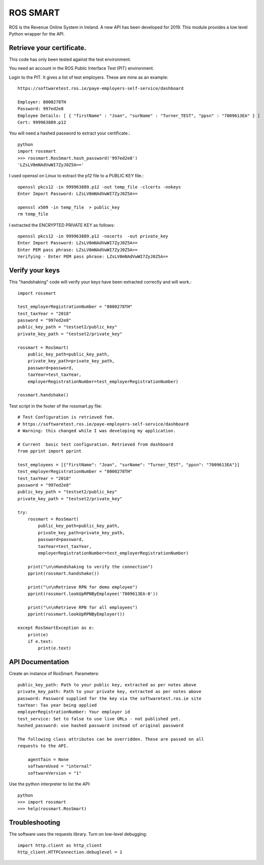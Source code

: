 ROS SMART
=========

ROS is the Revenue Online System in Ireland. A new API has been developed for 2019.
This module provides a low level Python wrapper for the API.

Retrieve your certificate.
--------------------------

This code has only been tested against the test environment. 

You need an account in the ROS Public Interface Test (PIT) environment.

Login to the PIT. It gives a list of test employers. These are mine as an example::

    https://softwaretest.ros.ie/paye-employers-self-service/dashboard

    Employer: 8000278TH
    Password: 997ed2e8
    Employee Details: [ { "firstName" : "Joan", "surName" : "Turner_TEST", "ppsn" : "7009613EA" } ]
    Cert: 999963889.p12

You will need a hashed password to extract your certificate.::

    python
    import rossmart
    >>> rossmart.RosSmart.hash_password('997ed2e8')
    'LZsLV0mNAdVwWI7ZyJ0Z5A=='

I used openssl on Linux to extract the p12 file to a PUBLIC KEY file.::

    openssl pkcs12 -in 999963889.p12 -out temp_file -clcerts -nokeys
    Enter Import Password: LZsLV0mNAdVwWI7ZyJ0Z5A==

    openssl x509 -in temp_file  > public_key
    rm temp_file

I extracted the ENCRYPTED PRIVATE KEY as follows::

    openssl pkcs12 -in 999963889.p12 -nocerts  -out private_key
    Enter Import Password: LZsLV0mNAdVwWI7ZyJ0Z5A==
    Enter PEM pass phrase: LZsLV0mNAdVwWI7ZyJ0Z5A==
    Verifying - Enter PEM pass phrase: LZsLV0mNAdVwWI7ZyJ0Z5A==


Verify your keys
----------------

This "handshaking" code will verify your keys have been extracted 
correctly and will work.::

    import rossmart

    test_employerRegistrationNumber = "8000278TH"
    test_taxYear = "2018"
    password = "997ed2e8"
    public_key_path = "testset2/public_key"
    private_key_path = "testset2/private_key"

    rossmart = RosSmart(
        public_key_path=public_key_path,
        private_key_path=private_key_path,
        password=password,
        taxYear=test_taxYear,
        employerRegistrationNumber=test_employerRegistrationNumber)

    rossmart.handshake()

Test script in the footer of the rossmart.py file::

    # Test Configuration is retrieved fom.
    # https://softwaretest.ros.ie/paye-employers-self-service/dashboard
    # Warning: this changed while I was developing my application.

    # Current  basic test configuration. Retrieved from dashboard
    from pprint import pprint

    test_employees = [{"firstName": "Joan", "surName": "Turner_TEST", "ppsn": "7009613EA"}]
    test_employerRegistrationNumber = "8000278TH"
    test_taxYear = "2018"
    password = "997ed2e8"
    public_key_path = "testset2/public_key"
    private_key_path = "testset2/private_key"

    try:
        rossmart = RosSmart(
            public_key_path=public_key_path,
            private_key_path=private_key_path,
            password=password,
            taxYear=test_taxYear,
            employerRegistrationNumber=test_employerRegistrationNumber)

        print("\n\nHandshaking to verify the connection")
        pprint(rossmart.handshake())

        print("\n\nRetrieve RPN for demo employee")
        pprint(rossmart.lookUpRPNByEmployee('7009613EA-0'))

        print("\n\nRetrieve RPN for all employees")
        pprint(rossmart.lookUpRPNByEmployer())

    except RosSmartException as e:
        print(e)
        if e.text:
            print(e.text)

API Documentation
-----------------

Create an instance of RosSmart. Parameters::

    public_key_path: Path to your public key, extracted as per notes above
    private_key_path: Path to your private key, extracted as per notes above
    password: Password supplied for the key via the softwaretest.ros.ie site
    taxYear: Tax year being applied
    employerRegistrationNumber: Your employer id
    test_service: Set to false to use live URLs - not published yet.
    hashed_password: use hashed password instead of original password

    The following class attributes can be overridden. These are passed on all
    requests to the API.

        agentTain = None
        softwareUsed = "internal"
        softwareVersion = "1"

Use the python interpreter to list the API::

    python
    >>> import rossmart
    >>> help(rossmart.RosSmart)

Troubleshooting
---------------

The software uses the requests library. Turn on low-level debugging::

    import http.client as http_client
    http_client.HTTPConnection.debuglevel = 1
